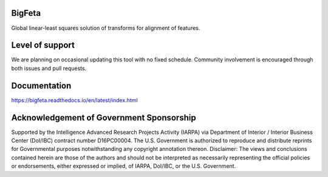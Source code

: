 .. image:: https://travis-ci.org/AllenInstitute/bigfeta.svg?branch=master
   :target: https://travis-ci.org/AllenInstitute/bigfeta
   :alt: Build Status
.. image:: https://codecov.io/gh/AllenInstitute/bigfeta/branch/master/graph/badge.svg
  :target: https://codecov.io/gh/AllenInstitute/bigfeta
.. image:: https://readthedocs.org/projects/bigfeta/badge/?version=latest
  :target: https://bigfeta.readthedocs.io/en/latest/?badge=latest
  :alt: Documentation Status
  

BigFeta
#################

Global linear-least squares solution of transforms for alignment of features.

Level of support
################
We are planning on occasional updating this tool with no fixed schedule. Community involvement is encouraged through both issues and pull requests.

Documentation
#############
https://bigfeta.readthedocs.io/en/latest/index.html

Acknowledgement of Government Sponsorship
#########################################

Supported by the Intelligence Advanced Research Projects Activity (IARPA) via Department of Interior / Interior Business Center (DoI/IBC) contract number D16PC00004. The U.S. Government is authorized to reproduce and distribute reprints for Governmental purposes notwithstanding any copyright annotation thereon. Disclaimer: The views and conclusions contained herein are those of the authors and should not be interpreted as necessarily representing the official policies or endorsements, either expressed or implied, of IARPA, DoI/IBC, or the U.S. Government.


